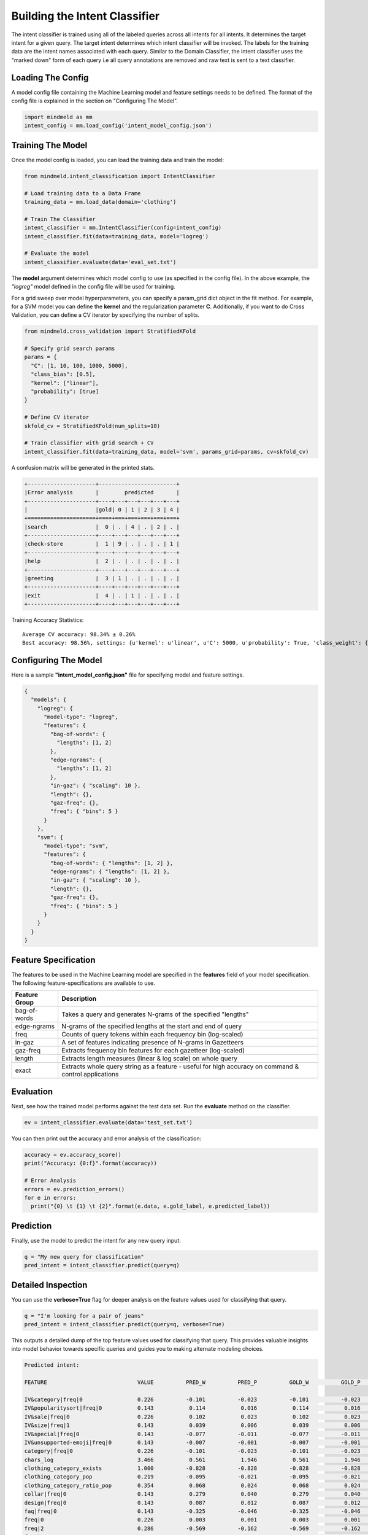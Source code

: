 Building the Intent Classifier
==============================

The intent classifier is trained using all of the labeled queries across all intents for all intents. It determines the target intent for a given query. The target intent determines which intent classifier will be invoked. The labels for the training data are the intent names associated with each query. Similar to the Domain Classifier, the intent classifier uses the "marked down" form of each query i.e all query annotations are removed and raw text is sent to a text classifier.

Loading The Config
******************

A model config file containing the Machine Learning model and feature settings needs to be defined. The format of the config file is explained in the section on "Configuring The Model".

.. code-block:: python

    import mindmeld as mm
    intent_config = mm.load_config('intent_model_config.json')

Training The Model
******************

Once the model config is loaded, you can load the training data and train the model:

.. code-block:: python

  from mindmeld.intent_classification import IntentClassifier

  # Load training data to a Data Frame
  training_data = mm.load_data(domain='clothing')

  # Train The Classifier
  intent_classifier = mm.IntentClassifier(config=intent_config)
  intent_classifier.fit(data=training_data, model='logreg')

  # Evaluate the model
  intent_classifier.evaluate(data='eval_set.txt')

The **model** argument determines which model config to use (as specified in the config file). In the above example, the *"logreg"* model defined in the config file will be used for training.

For a grid sweep over model hyperparameters, you can specify a param_grid dict object in the fit method. For example, for a SVM model you can define the **kernel** and the regularization parameter **C**. Additionally, if you want to do Cross Validation, you can define a CV iterator by specifying the number of splits.

.. code-block:: python

  from mindmeld.cross_validation import StratifiedKFold

  # Specify grid search params
  params = {
    "C": [1, 10, 100, 1000, 5000],
    "class_bias": [0.5],
    "kernel": ["linear"],
    "probability": [true]
  }

  # Define CV iterator
  skfold_cv = StratifiedKFold(num_splits=10)

  # Train classifier with grid search + CV
  intent_classifier.fit(data=training_data, model='svm', params_grid=params, cv=skfold_cv)

A confusion matrix will be generated in the printed stats.

.. code-block:: javascript

    +---------------------+------------------------+
    |Error analysis       |        predicted       |
    +---------------------+----+---+---+---+---+---+
    |                     |gold| 0 | 1 | 2 | 3 | 4 |
    +=====================+====+===+===+===+===+===+
    |search               |  0 | . | 4 | . | 2 | . |
    +---------------------+----+---+---+---+---+---+
    |check-store          |  1 | 9 | . | . | . | 1 |
    +---------------------+----+---+---+---+---+---+
    |help                 |  2 | . | . | . | . | . |
    +---------------------+----+---+---+---+---+---+
    |greeting             |  3 | 1 | . | . | . | . |
    +---------------------+----+---+---+---+---+---+
    |exit                 |  4 | . | 1 | . | . | . |
    +---------------------+----+---+---+---+---+---+
    

Training Accuracy Statistics::

  Average CV accuracy: 98.34% ± 0.26%
  Best accuracy: 98.56%, settings: {u'kernel': u'linear', u'C': 5000, u'probability': True, 'class_weight': {0: 0.8454625164401579, 1: 1.404707233065442}}

Configuring The Model
*********************

Here is a sample **"intent_model_config.json"** file for specifying model and feature settings.

.. code-block:: javascript

    {
      "models": {
        "logreg": {
          "model-type": "logreg",
          "features": {
            "bag-of-words": {
              "lengths": [1, 2] 
            },
            "edge-ngrams": {
              "lengths": [1, 2]
            },
            "in-gaz": { "scaling": 10 },
            "length": {},
            "gaz-freq": {},
            "freq": { "bins": 5 }
          }
        },
        "svm": {
          "model-type": "svm",
          "features": {
            "bag-of-words": { "lengths": [1, 2] },
            "edge-ngrams": { "lengths": [1, 2] },
            "in-gaz": { "scaling": 10 },
            "length": {},
            "gaz-freq": {},
            "freq": { "bins": 5 }
          }
        }
      }
    }


Feature Specification
*********************

The features to be used in the Machine Learning model are specified in the **features** field of your model specification. The following feature-specifications are available to use.

+--------------+----------------------------------------------------------------------------------------------------------------+
|Feature Group | Description                                                                                                    |
+==============+================================================================================================================+
| bag-of-words | Takes a query and generates N-grams of the specified "lengths"                                                 |
+--------------+----------------------------------------------------------------------------------------------------------------+
| edge-ngrams  | N-grams of the specified lengths at the start and end of query                                                 |
+--------------+----------------------------------------------------------------------------------------------------------------+
| freq         | Counts of query tokens within each frequency bin (log-scaled)                                                  |
+--------------+----------------------------------------------------------------------------------------------------------------+
| in-gaz       | A set of features indicating presence of N-grams in Gazetteers                                                 |
+--------------+----------------------------------------------------------------------------------------------------------------+
| gaz-freq     | Extracts frequency bin features for each gazetteer (log-scaled)                                                |
+--------------+----------------------------------------------------------------------------------------------------------------+
| length       | Extracts length measures (linear & log scale) on whole query                                                   |
+--------------+----------------------------------------------------------------------------------------------------------------+
| exact        | Extracts whole query string as a feature - useful for high accuracy on command & control applications          |
+--------------+----------------------------------------------------------------------------------------------------------------+

Evaluation
**********

Next, see how the trained model performs against the test data set. Run the **evaluate** method on the classifier.

.. code-block:: python

  ev = intent_classifier.evaluate(data='test_set.txt')

You can then print out the accuracy and error analysis of the classification:

.. code-block:: python

  accuracy = ev.accuracy_score()
  print("Accuracy: {0:f}".format(accuracy))
  
  # Error Analysis
  errors = ev.prediction_errors()
  for e in errors:
    print("{0} \t {1} \t {2}".format(e.data, e.gold_label, e.predicted_label))

Prediction
**********

Finally, use the model to predict the intent for any new query input:

.. code-block:: python

  q = "My new query for classification"
  pred_intent = intent_classifier.predict(query=q)

Detailed Inspection
*********************

You can use the **verbose=True** flag for deeper analysis on the feature values used for classifying that query.

.. code-block:: python

  q = "I'm looking for a pair of jeans"
  pred_intent = intent_classifier.predict(query=q, verbose=True)

This outputs a detailed dump of the top feature values used for classifying that query. This provides valuable insights into model behavior towards specific queries and guides you to making alternate modeling choices.

.. code-block:: text

  Predicted intent:

  FEATURE                            VALUE          PRED_W          PRED_P          GOLD_W          GOLD_P            DIFF

  IV&category|freq|0                 0.226          -0.101          -0.023          -0.101          -0.023          +0.000
  IV&popularitysort|freq|0           0.143           0.114           0.016           0.114           0.016          +0.000
  IV&sale|freq|0                     0.226           0.102           0.023           0.102           0.023          +0.000
  IV&size|freq|1                     0.143           0.039           0.006           0.039           0.006          +0.000
  IV&special|freq|0                  0.143          -0.077          -0.011          -0.077          -0.011          +0.000
  IV&unsupported-emoji|freq|0        0.143          -0.007          -0.001          -0.007          -0.001          +0.000
  category|freq|0                    0.226          -0.101          -0.023          -0.101          -0.023          +0.000
  chars_log                          3.466           0.561           1.946           0.561           1.946          +0.000
  clothing_category_exists           1.000          -0.828          -0.828          -0.828          -0.828          +0.000
  clothing_category_pop              0.219          -0.095          -0.021          -0.095          -0.021          +0.000
  clothing_category_ratio_pop        0.354           0.068           0.024           0.068           0.024          +0.000
  collar|freq|0                      0.143           0.279           0.040           0.279           0.040          +0.000
  design|freq|0                      0.143           0.087           0.012           0.087           0.012          +0.000
  faq|freq|0                         0.143          -0.325          -0.046          -0.325          -0.046          +0.000
  freq|0                             0.226           0.003           0.001           0.003           0.001          +0.000
  freq|2                             0.286          -0.569          -0.162          -0.569          -0.162          +0.000
  freq|3                             0.143          -0.461          -0.066          -0.461          -0.066          +0.000
  freq|4                             0.143          -0.508          -0.073          -0.508          -0.073          +0.000
  left-edge|1:i\'m                   1.000           0.178           0.178           0.178           0.178          +0.000
  left-edge|2:i\'m|looking           1.000           0.088           0.088           0.088           0.088          +0.000
  ngram:a|pair                       1.000          -0.039          -0.039          -0.039          -0.039          +0.000
  ngram:jeans                        1.000          -0.088          -0.088          -0.088          -0.088          +0.000
  ...



